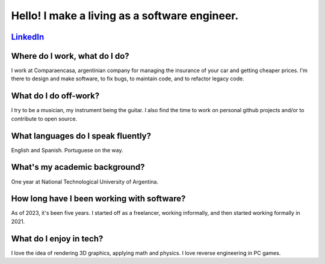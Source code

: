 Hello! I make a living as a software engineer.
----------------------------------------------

LinkedIn_
^^^^^^^^^

.. _LinkedIn: https://www.linkedin.com/in/nievadev/

Where do I work, what do I do?
^^^^^^^^^^^^^^^^^^^^^^^^^^^^^^

I work at Comparaencasa, argentinian company for managing the insurance of your car and getting cheaper prices.
I'm there to design and make software, to fix bugs, to maintain code, and to refactor legacy code.

What do I do off-work?
^^^^^^^^^^^^^^^^^^^^^^

I try to be a musician, my instrument being the guitar.
I also find the time to work on personal github projects and/or to contribute to open source.

What languages do I speak fluently?
^^^^^^^^^^^^^^^^^^^^^^^^^^^^^^^^^^^

English and Spanish. Portuguese on the way.

What's my academic background?
^^^^^^^^^^^^^^^^^^^^^^^^^^^^^^

One year at National Technological University of Argentina.

How long have I been working with software?
^^^^^^^^^^^^^^^^^^^^^^^^^^^^^^^^^^^^^^^^^^^

As of 2023, it's been five years.
I started off as a freelancer, working informally, and then started working formally in 2021.

What do I enjoy in tech?
^^^^^^^^^^^^^^^^^^^^^^^^

I love the idea of rendering 3D graphics, applying math and physics.
I love reverse engineering in PC games.
